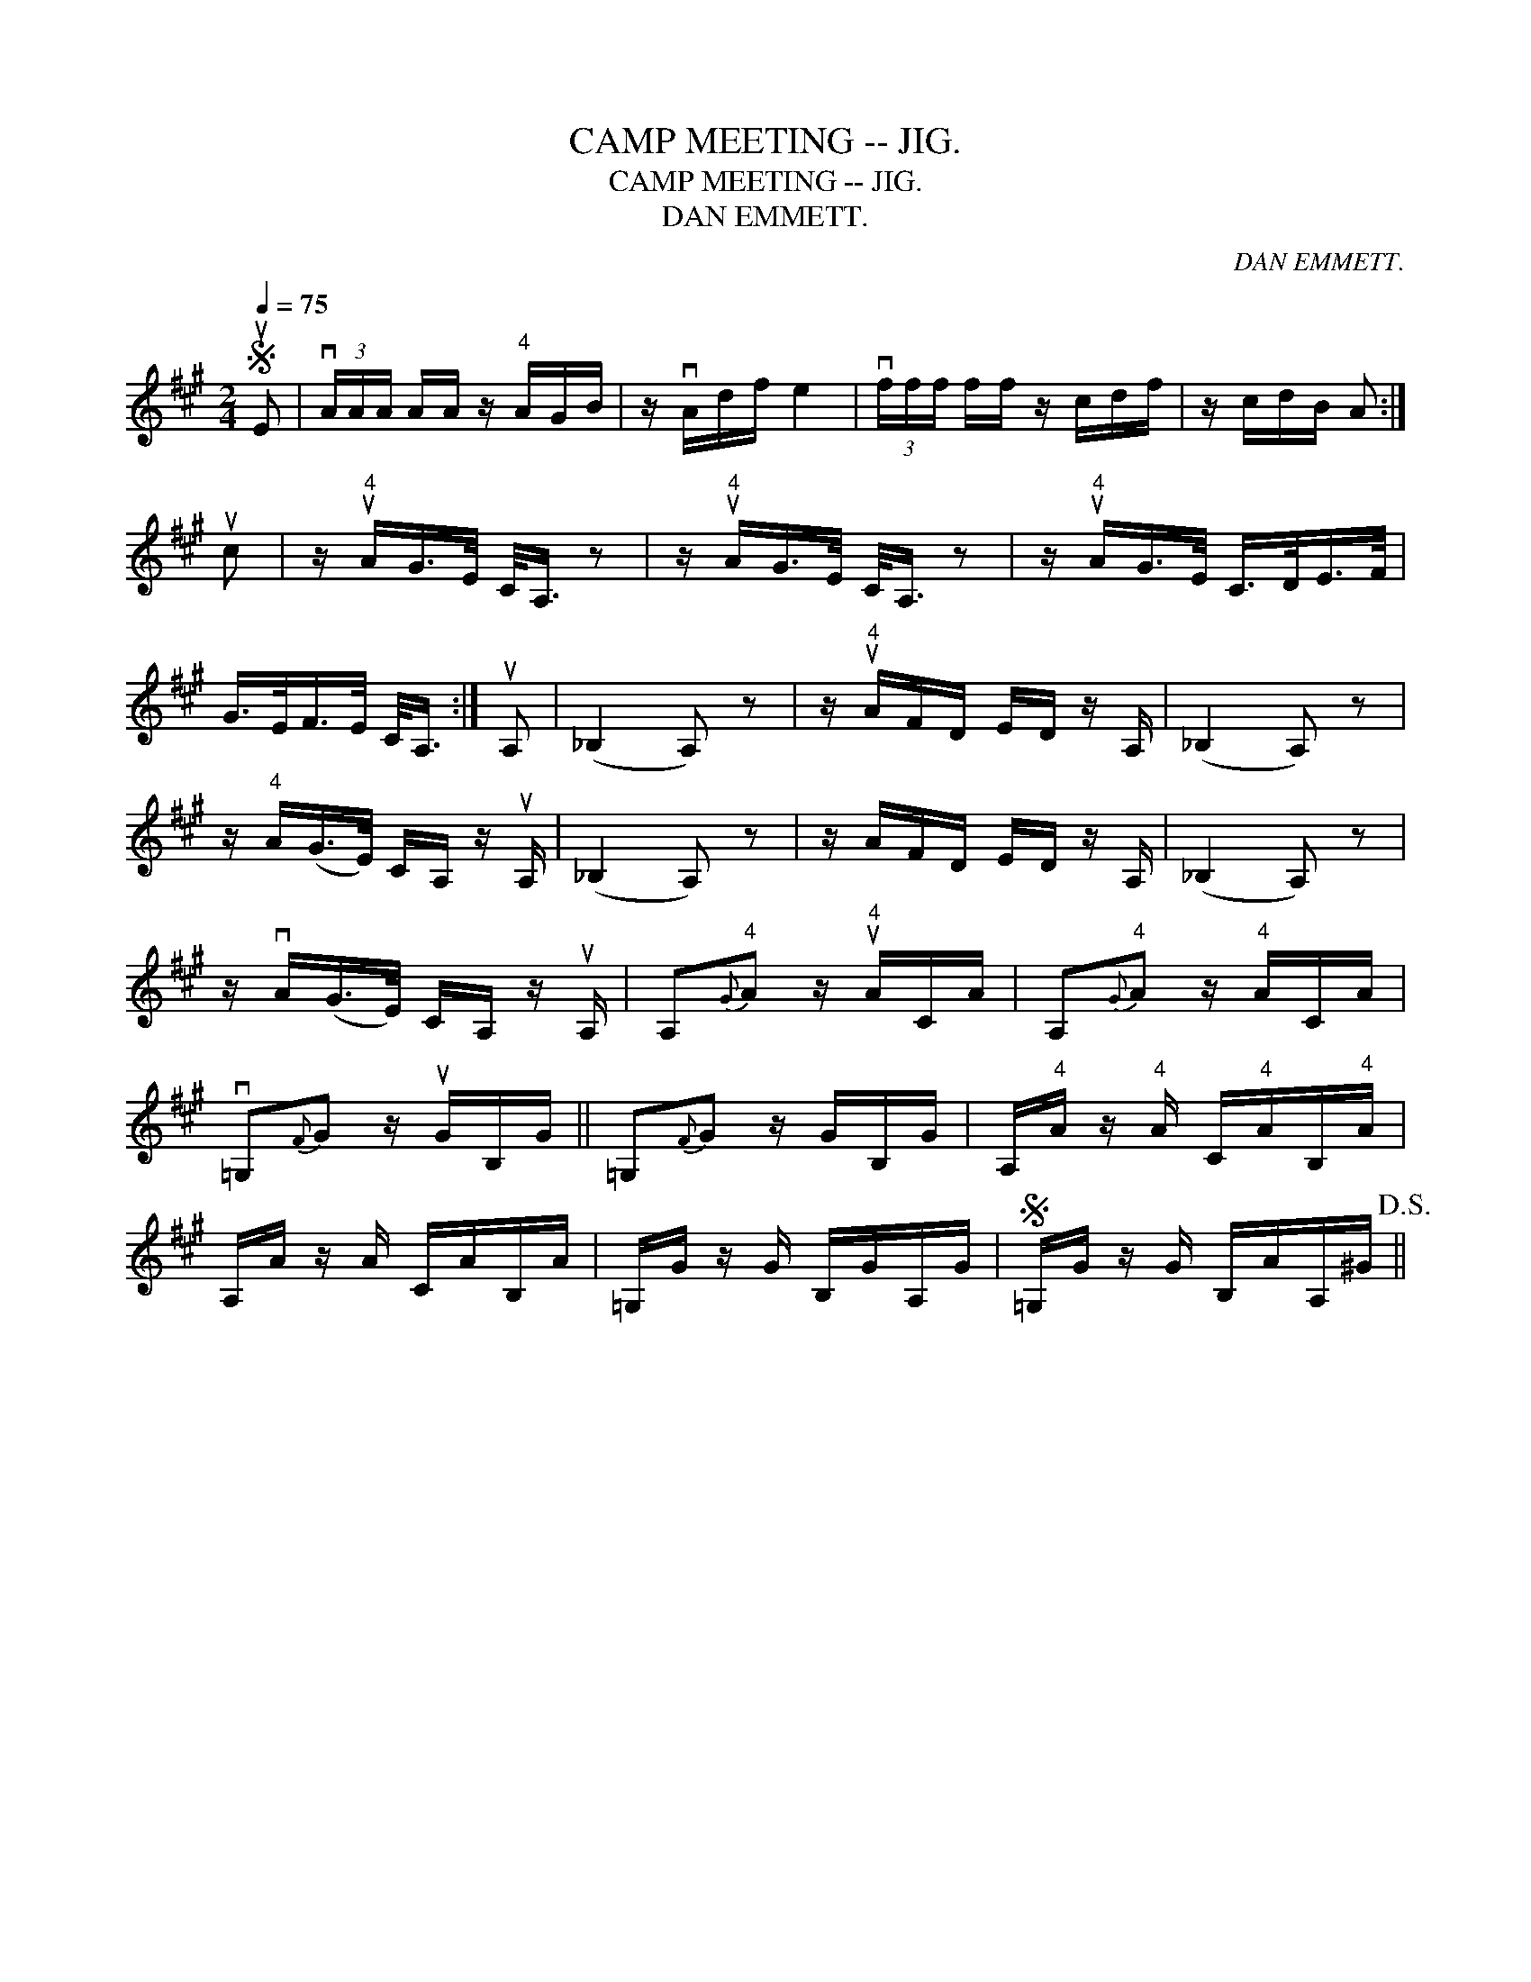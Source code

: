 X:1
T:CAMP MEETING -- JIG.
T:CAMP MEETING -- JIG.
T:DAN EMMETT.
C:DAN EMMETT.
L:1/8
Q:1/4=75
M:2/4
K:A
V:1 treble 
V:1
S uE | (3vA/A/A/ A/A/ z/"^4" A/G/B/ | z/ vA/d/f/ e2 | (3vf/f/f/ f/f/ z/ c/d/f/ | z/ c/d/B/ A :| %5
 uc | z/"^4" uA/G/>E/ C/<A,/ z | z/"^4" uA/G/>E/ C/<A,/ z | z/"^4" uA/G/>E/ C/>D/E/>F/ | %9
 G/>E/F/>E/ C/<A,/ :| uA, | (_B,2 A,) z | z/"^4" uA/F/D/ E/D/ z/ A,/ | (_B,2 A,) z | %14
 z/"^4" A/(G/>E/) C/A,/ z/ uA,/ | (_B,2 A,) z | z/ A/F/D/ E/D/ z/ A,/ | (_B,2 A,) z | %18
 z/ vA/(G/>E/) C/A,/ z/ uA,/ | A,"^4"{G}A z/"^4" uA/C/A/ | A,"^4"{G}A z/"^4" A/C/A/ | %21
 v=G,{F}G z/ uG/B,/G/ || =G,{F}G z/ G/B,/G/ | A,/"^4"A/ z/"^4" A/ C/"^4"A/B,/"^4"A/ | %24
 A,/A/ z/ A/ C/A/B,/A/ | =G,/G/ z/ G/ B,/G/A,/G/ |S =G,/G/ z/ G/ B,/A/A,/^G/!D.S.! || %27

